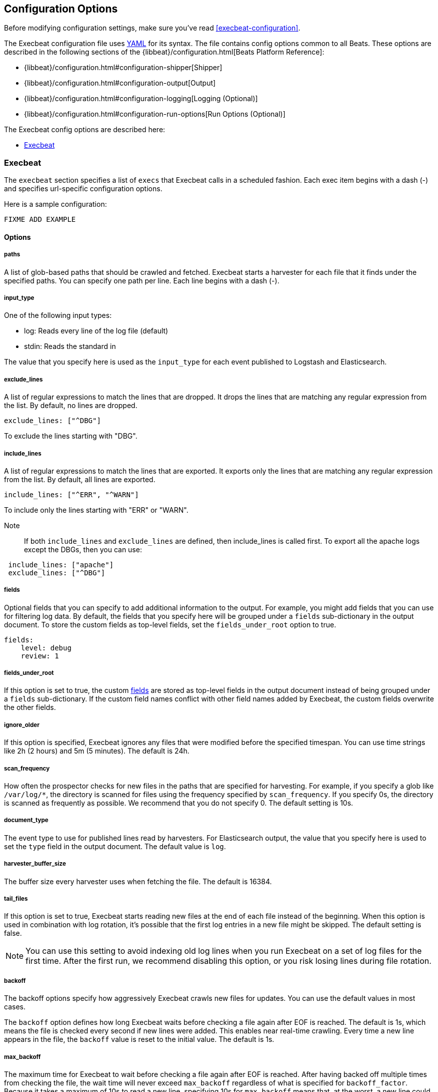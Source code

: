
[[execbeat-configuration-details]]
== Configuration Options

Before modifying configuration settings, make sure you've read <<execbeat-configuration>>.

The Execbeat configuration file uses http://yaml.org/[YAML] for its syntax.
The file contains config options common to all Beats. These options are described
in the following sections of the {libbeat}/configuration.html[Beats Platform Reference]:

* {libbeat}/configuration.html#configuration-shipper[Shipper]
* {libbeat}/configuration.html#configuration-output[Output]
* {libbeat}/configuration.html#configuration-logging[Logging (Optional)]
* {libbeat}/configuration.html#configuration-run-options[Run Options (Optional)]

The Execbeat config options are described here:

* <<configuration-execbeat-options>>

[[configuration-execbeat-options]]
=== Execbeat

The `execbeat` section specifies a list of `execs` that Execbeat calls in a scheduled fashion.
Each exec item begins with a dash (-) and specifies url-specific configuration options.

Here is a sample configuration:

[source,yaml]
-------------------------------------------------------------------------------------
FIXME ADD EXAMPLE
-------------------------------------------------------------------------------------

==== Options

===== paths

A list of glob-based paths that should be crawled and fetched. Execbeat starts a harvester for
each file that it finds under the specified paths. You can specify one path per line. Each line begins with a dash (-).

===== input_type

One of the following input types:

    * log: Reads every line of the log file (default)
    * stdin: Reads the standard in

The value that you specify here is used as the `input_type` for each event published to Logstash and Elasticsearch.

===== exclude_lines

A list of regular expressions to match the lines that are dropped. It drops the lines that are matching any regular
expression from the list. By default, no lines are dropped.

[source,yaml]
-------------------------------------------------------------------------------------
exclude_lines: ["^DBG"]
-------------------------------------------------------------------------------------
To exclude the lines starting with "DBG".

===== include_lines

A list of regular expressions to match the lines that are exported. It exports only the lines that are matching any regular expression from the list. By default, all lines are exported.

[source,yaml]
-------------------------------------------------------------------------------------
include_lines: ["^ERR", "^WARN"]
-------------------------------------------------------------------------------------
To include only the lines starting with "ERR" or "WARN".

Note::
If both `include_lines` and `exclude_lines` are defined, then include_lines is called first. To export all the apache logs except the DBGs, then you can use:

[source,yaml]
-------------------------------------------------------------------------------------
 include_lines: ["apache"]
 exclude_lines: ["^DBG"]
-------------------------------------------------------------------------------------

[[configuration-fields]]
===== fields

Optional fields that you can specify to add additional information to the output. For
example, you might add fields that you can use for filtering log data. By default,
the fields that you specify here will be grouped under a `fields` sub-dictionary in the output document. To store the custom fields as top-level fields, set the `fields_under_root` option to true.

[source,yaml]
-------------------------------------------------------------------------------------
fields:
    level: debug
    review: 1

-------------------------------------------------------------------------------------
[[fields-under-root]]
===== fields_under_root

If this option is set to true, the custom <<configuration-fields>> are stored as top-level fields
in the output document instead of being grouped under a `fields` sub-dictionary.
If the custom field names conflict with other field names added by Execbeat, the custom fields overwrite the other fields.

===== ignore_older

If this option is specified, Execbeat
ignores any files that were modified before the specified timespan.
You can use time strings like 2h (2 hours) and 5m (5 minutes). The default is 24h.


===== scan_frequency

How often the prospector checks for new files in the
paths that are specified for harvesting. For example, if you specify a glob like
`/var/log/*`, the directory is scanned for files using the frequency specified by
`scan_frequency`. If you specify 0s, the directory is scanned as frequently as
possible. We recommend that you do not specify 0. The default setting is 10s.

===== document_type

The event type to use for published lines read by harvesters. For Elasticsearch
output, the value that you specify here is used to set the `type` field in the output
document. The default value is `log`.

===== harvester_buffer_size

The buffer size every harvester uses when fetching the file. The default is 16384.


===== tail_files

If this option is set to true, Execbeat starts reading new files at the end of each file instead of the beginning. When this option is used in combination with log rotation, it's possible that the first log entries in a new file might be skipped. The default setting is false.

NOTE: You can use this setting to avoid indexing old log lines when you run Execbeat on a set of log files for the first time. After the first run, we recommend disabling this option, or you risk losing lines during file rotation.

===== backoff

The backoff options specify how aggressively Execbeat crawls new files for updates.
You can use the default values in most cases.

The `backoff` option defines how long Execbeat
waits before checking a file again after EOF is reached. The default is 1s, which means
the file is checked every second if new lines were added. This enables near real-time crawling. Every time a new line appears in the file, the `backoff` value is reset to the initial
value. The default is 1s.

===== max_backoff

The maximum time for Execbeat to wait before checking a file again after EOF is
reached. After having backed off multiple times from checking the file, the wait time
will never exceed `max_backoff` regardless of what is specified for  `backoff_factor`.
Because it takes a maximum of 10s to read a new line, specifying 10s for `max_backoff` means that, at the worst, a new line could be added to the log file if Execbeat has
backed off multiple times. The default is 10s.

===== backoff_factor

This option specifies how fast the waiting time is increased. The bigger the
backoff factor, the faster the `max_backoff` value is reached. The backoff factor
increments exponentially. The minimum value allowed is 1. If this value is set to 1,
the backoff algorithm is disabled, and the `backoff` value is used for waiting for new
lines. The `backoff` value will be multiplied each time with the `backoff_factor` until
`max_backoff` is reached. The default is 2.

===== force_close_files

By default, Execbeat keeps the files that it’s reading open until the timespan specified by `ignore_older` has elapsed.
This behaviour can cause issues when a file is removed. On Windows, the file cannot be fully removed until Execbeat closes
the file. In addition no new file with the same name can be created during this time.

You can force Execbeat to close the file as soon as the file name changes by setting the
`force_close_files` option to true. The default is false. Turning on this option can lead to loss of data on
rotated files in case not all lines were read from the rotated file.

===== spool_size

The event count spool threshold. This setting forces a network flush if the specified
value is exceeded.

[source,yaml]
-------------------------------------------------------------------------------------
execbeat:
  spool_size: 1024
-------------------------------------------------------------------------------------


===== idle_timeout

A duration string that specifies how often the spooler is flushed. After the
`idle_timeout` is reached, the spooler is flushed even if the `spool_size` has not been reached.

[source,yaml]
-------------------------------------------------------------------------------------
execbeat:
  idle_timeout: 5s
-------------------------------------------------------------------------------------


===== registry_file

The name of the registry file. By default, the registry file is put in the current
working directory. If the working directory changes for subsequent runs of Execbeat, indexing starts from the beginning again.

[source,yaml]
-------------------------------------------------------------------------------------
execbeat:
  registry_file: .execbeat
-------------------------------------------------------------------------------------


===== config_dir

The full Path to the directory that contains additional prospector configuration files.
Each configuration file must end with `.yml`. Each config file must also specify the full Execbeat
config hierarchy even though only the prospector part of the file is processed. All global
options, such as `spool_size`, are ignored.

The `config_dir` option MUST point to a directory other than the directory where the  main Execbeat config file resides.

[source,yaml]
-------------------------------------------------------------------------------------
execbeat:
  config_dir: path/to/configs
-------------------------------------------------------------------------------------

===== encoding

The file encoding to use for reading files that contain international characters.
See the encoding names http://www.w3.org/TR/encoding/[recommended by the W3C for use in HTML5].

Here are some sample encodings from W3C recommendation:

    * plain, latin1, utf-8, utf-16be-bom, utf-16be, utf-16le, big5, gb18030, gbk, hz-gb-2312,
    * euc-kr, euc-jp, iso-2022-jp, shift-jis, and so on

The `plain` encoding is special, because it does not validate or transform any input.
